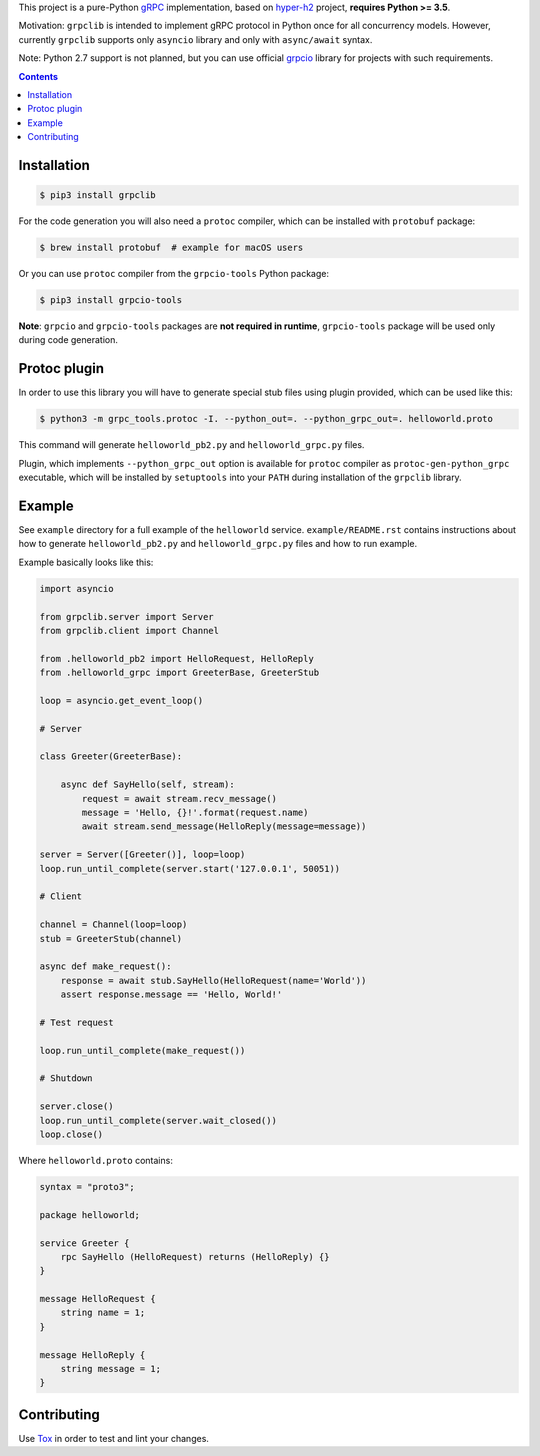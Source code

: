 This project is a pure-Python `gRPC`_ implementation, based on `hyper-h2`_
project, **requires Python >= 3.5**.

Motivation: ``grpclib`` is intended to implement gRPC protocol in Python once
for all concurrency models. However, currently ``grpclib`` supports only
``asyncio`` library and only with ``async/await`` syntax.

Note: Python 2.7 support is not planned, but you can use official `grpcio`_
library for projects with such requirements.

.. contents::

Installation
~~~~~~~~~~~~

.. code-block:: shell

    $ pip3 install grpclib

For the code generation you will also need a ``protoc`` compiler, which can be
installed with ``protobuf`` package:

.. code-block:: shell

    $ brew install protobuf  # example for macOS users

Or you can use ``protoc`` compiler from the ``grpcio-tools`` Python package:

.. code-block:: shell

    $ pip3 install grpcio-tools

**Note**: ``grpcio`` and ``grpcio-tools`` packages are **not required in
runtime**, ``grpcio-tools`` package will be used only during code generation.

Protoc plugin
~~~~~~~~~~~~~

In order to use this library you will have to generate special stub files using
plugin provided, which can be used like this:

.. code-block:: shell

    $ python3 -m grpc_tools.protoc -I. --python_out=. --python_grpc_out=. helloworld.proto

This command will generate ``helloworld_pb2.py`` and ``helloworld_grpc.py``
files.

Plugin, which implements ``--python_grpc_out`` option is available for
``protoc`` compiler as ``protoc-gen-python_grpc`` executable, which will be
installed by ``setuptools`` into your ``PATH`` during installation of the
``grpclib`` library.

Example
~~~~~~~

See ``example`` directory for a full example of the ``helloworld`` service.
``example/README.rst`` contains instructions about how to generate
``helloworld_pb2.py`` and ``helloworld_grpc.py`` files and how to run example.

Example basically looks like this:

.. code-block:: python

    import asyncio

    from grpclib.server import Server
    from grpclib.client import Channel

    from .helloworld_pb2 import HelloRequest, HelloReply
    from .helloworld_grpc import GreeterBase, GreeterStub

    loop = asyncio.get_event_loop()

    # Server

    class Greeter(GreeterBase):

        async def SayHello(self, stream):
            request = await stream.recv_message()
            message = 'Hello, {}!'.format(request.name)
            await stream.send_message(HelloReply(message=message))

    server = Server([Greeter()], loop=loop)
    loop.run_until_complete(server.start('127.0.0.1', 50051))

    # Client

    channel = Channel(loop=loop)
    stub = GreeterStub(channel)

    async def make_request():
        response = await stub.SayHello(HelloRequest(name='World'))
        assert response.message == 'Hello, World!'

    # Test request

    loop.run_until_complete(make_request())

    # Shutdown

    server.close()
    loop.run_until_complete(server.wait_closed())
    loop.close()

Where ``helloworld.proto`` contains:

.. code-block:: protobuf

    syntax = "proto3";

    package helloworld;

    service Greeter {
        rpc SayHello (HelloRequest) returns (HelloReply) {}
    }

    message HelloRequest {
        string name = 1;
    }

    message HelloReply {
        string message = 1;
    }

Contributing
~~~~~~~~~~~~

Use Tox_ in order to test and lint your changes.

.. _gRPC: http://www.grpc.io
.. _hyper-h2: https://github.com/python-hyper/hyper-h2
.. _grpcio: https://pypi.org/project/grpcio/
.. _Tox: https://tox.readthedocs.io/

